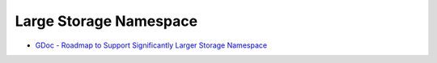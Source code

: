 .. _projects_large-namesapce:

#######################
Large Storage Namespace 
#######################


- `GDoc - Roadmap to Support Significantly Larger Storage Namespace <https://docs.google.com/document/d/1tGvNhJb43kQpdPbf26cSu5Md4UZgPCkEb0Y1XMe8QlY>`_
